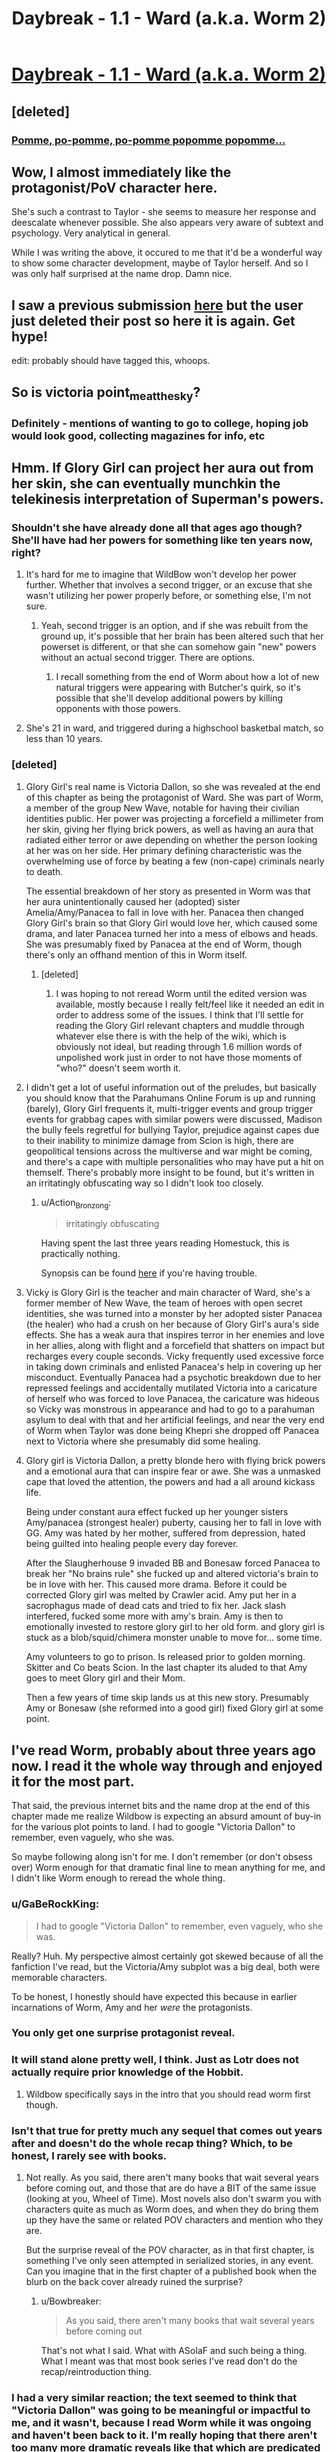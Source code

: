 #+TITLE: Daybreak - 1.1 - Ward (a.k.a. Worm 2)

* [[https://www.parahumans.net/2017/09/11/daybreak-1-1/][Daybreak - 1.1 - Ward (a.k.a. Worm 2)]]
:PROPERTIES:
:Author: GaBeRockKing
:Score: 104
:DateUnix: 1510378650.0
:DateShort: 2017-Nov-11
:END:

** [deleted]
:PROPERTIES:
:Score: 23
:DateUnix: 1510386006.0
:DateShort: 2017-Nov-11
:END:

*** [[https://www.youtube.com/watch?v=yDQgEiayl4Q][Pomme, po-pomme, po-pomme popomme popomme...]]
:PROPERTIES:
:Author: CouteauBleu
:Score: 1
:DateUnix: 1510388075.0
:DateShort: 2017-Nov-11
:END:


** Wow, I almost immediately like the protagonist/PoV character here.

She's such a contrast to Taylor - she seems to measure her response and deescalate whenever possible. She also appears very aware of subtext and psychology. Very analytical in general.

While I was writing the above, it occured to me that it'd be a wonderful way to show some character development, maybe of Taylor herself. And so I was only half surprised at the name drop. Damn nice.
:PROPERTIES:
:Author: Kodix
:Score: 20
:DateUnix: 1510391716.0
:DateShort: 2017-Nov-11
:END:


** I saw a previous submission [[https://www.reddit.com/r/rational/comments/7c6ojv/ward_daybreak_11_parahumans_2_worm_sequel/][here]] but the user just deleted their post so here it is again. Get hype!

edit: probably should have tagged this, whoops.
:PROPERTIES:
:Author: GaBeRockKing
:Score: 7
:DateUnix: 1510378691.0
:DateShort: 2017-Nov-11
:END:


** So is victoria point_me_at_the_sky?
:PROPERTIES:
:Author: argentumArbiter
:Score: 6
:DateUnix: 1510433641.0
:DateShort: 2017-Nov-12
:END:

*** Definitely - mentions of wanting to go to college, hoping job would look good, collecting magazines for info, etc
:PROPERTIES:
:Author: absolute-black
:Score: 11
:DateUnix: 1510439881.0
:DateShort: 2017-Nov-12
:END:


** Hmm. If Glory Girl can project her aura out from her skin, she can eventually munchkin the telekinesis interpretation of Superman's powers.
:PROPERTIES:
:Author: entropizer
:Score: 4
:DateUnix: 1510431677.0
:DateShort: 2017-Nov-11
:END:

*** Shouldn't she have already done all that ages ago though? She'll have had her powers for something like ten years now, right?
:PROPERTIES:
:Author: alexanderwales
:Score: 6
:DateUnix: 1510443265.0
:DateShort: 2017-Nov-12
:END:

**** It's hard for me to imagine that WildBow won't develop her power further. Whether that involves a second trigger, or an excuse that she wasn't utilizing her power properly before, or something else, I'm not sure.
:PROPERTIES:
:Author: entropizer
:Score: 10
:DateUnix: 1510444793.0
:DateShort: 2017-Nov-12
:END:

***** Yeah, second trigger is an option, and if she was rebuilt from the ground up, it's possible that her brain has been altered such that her powerset is different, or that she can somehow gain "new" powers without an actual second trigger. There are options.
:PROPERTIES:
:Author: alexanderwales
:Score: 10
:DateUnix: 1510446149.0
:DateShort: 2017-Nov-12
:END:

****** I recall something from the end of Worm about how a lot of new natural triggers were appearing with Butcher's quirk, so it's possible that she'll develop additional powers by killing opponents with those powers.
:PROPERTIES:
:Author: LiteralHeadCannon
:Score: 3
:DateUnix: 1510447771.0
:DateShort: 2017-Nov-12
:END:


**** She's 21 in ward, and triggered during a highschool basketbal match, so less than 10 years.
:PROPERTIES:
:Author: Oaden
:Score: 1
:DateUnix: 1510910719.0
:DateShort: 2017-Nov-17
:END:


*** [deleted]
:PROPERTIES:
:Score: 2
:DateUnix: 1510544235.0
:DateShort: 2017-Nov-13
:END:

**** Glory Girl's real name is Victoria Dallon, so she was revealed at the end of this chapter as being the protagonist of Ward. She was part of Worm, a member of the group New Wave, notable for having their civilian identities public. Her power was projecting a forcefield a millimeter from her skin, giving her flying brick powers, as well as having an aura that radiated either terror or awe depending on whether the person looking at her was on her side. Her primary defining characteristic was the overwhelming use of force by beating a few (non-cape) criminals nearly to death.

The essential breakdown of her story as presented in Worm was that her aura unintentionally caused her (adopted) sister Amelia/Amy/Panacea to fall in love with her. Panacea then changed Glory Girl's brain so that Glory Girl would love her, which caused some drama, and later Panacea turned her into a mess of elbows and heads. She was presumably fixed by Panacea at the end of Worm, though there's only an offhand mention of this in Worm itself.
:PROPERTIES:
:Author: alexanderwales
:Score: 6
:DateUnix: 1510546250.0
:DateShort: 2017-Nov-13
:END:

***** [deleted]
:PROPERTIES:
:Score: 2
:DateUnix: 1510573817.0
:DateShort: 2017-Nov-13
:END:

****** I was hoping to not reread Worm until the edited version was available, mostly because I really felt/feel like it needed an edit in order to address some of the issues. I think that I'll settle for reading the Glory Girl relevant chapters and muddle through whatever else there is with the help of the wiki, which is obviously not ideal, but reading through 1.6 million words of unpolished work just in order to not have those moments of "who?" doesn't seem worth it.
:PROPERTIES:
:Author: alexanderwales
:Score: 3
:DateUnix: 1510593021.0
:DateShort: 2017-Nov-13
:END:


**** I didn't get a lot of useful information out of the preludes, but basically you should know that the Parahumans Online Forum is up and running (barely), Glory Girl frequents it, multi-trigger events and group trigger events for grabbag capes with similar powers were discussed, Madison the bully feels regretful for bullying Taylor, prejudice against capes due to their inability to minimize damage from Scion is high, there are geopolitical tensions across the multiverse and war might be coming, and there's a cape with multiple personalities who may have put a hit on themself. There's probably more insight to be found, but it's written in an irritatingly obfuscating way so I didn't look too closely.
:PROPERTIES:
:Author: entropizer
:Score: 4
:DateUnix: 1510548569.0
:DateShort: 2017-Nov-13
:END:

***** u/Action_Bronzong:
#+begin_quote
  irritatingly obfuscating
#+end_quote

Having spent the last three years reading Homestuck, this is practically nothing.

Synopsis can be found [[https://www.reddit.com/r/Parahumans/comments/7ckqaj/request_for_a_synopsis_of_glowworm/?st=j9xzhavw&sh=f9beffef][here]] if you're having trouble.
:PROPERTIES:
:Author: Action_Bronzong
:Score: 6
:DateUnix: 1510565437.0
:DateShort: 2017-Nov-13
:END:


**** Vicky is Glory Girl is the teacher and main character of Ward, she's a former member of New Wave, the team of heroes with open secret identities, she was turned into a monster by her adopted sister Panacea (the healer) who had a crush on her because of Glory Girl's aura's side effects. She has a weak aura that inspires terror in her enemies and love in her allies, along with flight and a forcefield that shatters on impact but recharges every couple seconds. Vicky frequently used excessive force in taking down criminals and enlisted Panacea's help in covering up her misconduct. Eventually Panacea had a psychotic breakdown due to her repressed feelings and accidentally mutilated Victoria into a caricature of herself who was forced to love Panacea, the caricature was hideous so Vicky was monstrous in appearance and had to go to a parahuman asylum to deal with that and her artificial feelings, and near the very end of Worm when Taylor was done being Khepri she dropped off Panacea next to Victoria where she presumably did some healing.
:PROPERTIES:
:Author: entropizer
:Score: 2
:DateUnix: 1510547271.0
:DateShort: 2017-Nov-13
:END:


**** Glory girl is Victoria Dallon, a pretty blonde hero with flying brick powers and a emotional aura that can inspire fear or awe. She was a unmasked cape that loved the attention, the powers and had a all around kickass life.

Being under constant aura effect fucked up her younger sisters Amy/panacea (strongest healer) puberty, causing her to fall in love with GG. Amy was hated by her mother, suffered from depression, hated being guilted into healing people every day forever.

After the Slaugherhouse 9 invaded BB and Bonesaw forced Panacea to break her "No brains rule" she fucked up and altered victoria's brain to be in love with her. This caused more drama. Before it could be corrected Glory girl was melted by Crawler acid. Amy put her in a sacrophagus made of dead cats and tried to fix her. Jack slash interfered, fucked some more with amy's brain. Amy is then to emotionally invested to restore glory girl to her old form. and glory girl is stuck as a blob/squid/chimera monster unable to move for... some time.

Amy volunteers to go to prison. Is released prior to golden morning. Skitter and Co beats Scion. In the last chapter its aluded to that Amy goes to meet Glory girl and their Mom.

Then a few years of time skip lands us at this new story. Presumably Amy or Bonesaw (she reformed into a good girl) fixed Glory girl at some point.
:PROPERTIES:
:Author: Oaden
:Score: 1
:DateUnix: 1510911165.0
:DateShort: 2017-Nov-17
:END:


** I've read Worm, probably about three years ago now. I read it the whole way through and enjoyed it for the most part.

That said, the previous internet bits and the name drop at the end of this chapter made me realize Wildbow is expecting an absurd amount of buy-in for the various plot points to land. I had to google "Victoria Dallon" to remember, even vaguely, who she was.

So maybe following along isn't for me. I don't remember (or don't obsess over) Worm enough for that dramatic final line to mean anything for me, and I didn't like Worm enough to reread the whole thing.
:PROPERTIES:
:Author: brnape
:Score: -5
:DateUnix: 1510392605.0
:DateShort: 2017-Nov-11
:END:

*** u/GaBeRockKing:
#+begin_quote
  I had to google "Victoria Dallon" to remember, even vaguely, who she was.
#+end_quote

Really? Huh. My perspective almost certainly got skewed because of all the fanfiction I've read, but the Victoria/Amy subplot was a big deal, both were memorable characters.

To be honest, I honestly should have expected this because in earlier incarnations of Worm, Amy and her /were/ the protagonists.
:PROPERTIES:
:Author: GaBeRockKing
:Score: 34
:DateUnix: 1510420492.0
:DateShort: 2017-Nov-11
:END:


*** You only get one surprise protagonist reveal.
:PROPERTIES:
:Author: Iconochasm
:Score: 19
:DateUnix: 1510406937.0
:DateShort: 2017-Nov-11
:END:


*** It will stand alone pretty well, I think. Just as Lotr does not actually require prior knowledge of the Hobbit.
:PROPERTIES:
:Author: Schuano
:Score: 11
:DateUnix: 1510393604.0
:DateShort: 2017-Nov-11
:END:

**** Wildbow specifically says in the intro that you should read worm first though.
:PROPERTIES:
:Author: Zarkloyd
:Score: 18
:DateUnix: 1510429192.0
:DateShort: 2017-Nov-11
:END:


*** Isn't that true for pretty much any sequel that comes out years after and doesn't do the whole recap thing? Which, to be honest, I rarely see with books.
:PROPERTIES:
:Author: Bowbreaker
:Score: 6
:DateUnix: 1510503128.0
:DateShort: 2017-Nov-12
:END:

**** Not really. As you said, there aren't many books that wait several years before coming out, and those that are do have a BIT of the same issue (looking at you, Wheel of Time). Most novels also don't swarm you with characters quite as much as Worm does, and when they do bring them up they have the same or related POV characters and mention who they are.

But the surprise reveal of the POV character, as in that first chapter, is something I've only seen attempted in serialized stories, in any event. Can you imagine that in the first chapter of a published book when the blurb on the back cover already ruined the surprise?
:PROPERTIES:
:Author: brnape
:Score: 4
:DateUnix: 1510548854.0
:DateShort: 2017-Nov-13
:END:

***** u/Bowbreaker:
#+begin_quote
  As you said, there aren't many books that wait several years before coming out
#+end_quote

That's not what I said. What with ASoIaF and such being a thing. What I meant was that most book series I've read don't do the recap/reintroduction thing.
:PROPERTIES:
:Author: Bowbreaker
:Score: 1
:DateUnix: 1510601194.0
:DateShort: 2017-Nov-13
:END:


*** I had a very similar reaction; the text seemed to think that "Victoria Dallon" was going to be meaningful or impactful to me, and it wasn't, because I read Worm while it was ongoing and haven't been back to it. I'm really hoping that there aren't too many more dramatic reveals like that which are predicated on me having perfect recall of what happened in Worm. I'm sure that it works for a particular type of fan, but /I/ had to do a Google search, and there's nothing like a Google search to make a reveal fall flat.

That said, I'll give this at least an arc to show that it's not a story geared toward the superfan.

(My other problem is that I much more readily identify people by their cape names; Bonesaw is far more memorable than whatever Bonesaw's real name is. Same goes for Glory Girl.)
:PROPERTIES:
:Author: alexanderwales
:Score: 11
:DateUnix: 1510424314.0
:DateShort: 2017-Nov-11
:END:

**** The best part of this comment is that the whole Bonesaw/Riley divide was the focal point of her entire interlude.
:PROPERTIES:
:Author: maybe_I_am_a_bot
:Score: 4
:DateUnix: 1510665668.0
:DateShort: 2017-Nov-14
:END:

***** Ha, yeah. And I remembered that too, I knew that she had some other name besides Bonesaw, but could not for the life of me remember what it was, and I was pretty sure that if her name was dropped as part of a big reveal, I wouldn't be able to place it without help from the wiki.
:PROPERTIES:
:Author: alexanderwales
:Score: 2
:DateUnix: 1510681319.0
:DateShort: 2017-Nov-14
:END:


*** I wouldn't judge it so thoroughly based on a single chapter. It's quite possible that we'll get some sort of a reminder as to who Victoria Dallon is next chapter, or whenever it ends up mattering.

I definitely wouldn't get any of the plotpoints here just from a single binge-read of worm a couple years ago, either - the knowledge of Worm only solidified itself for me through fanfiction later.
:PROPERTIES:
:Author: Kodix
:Score: 10
:DateUnix: 1510393764.0
:DateShort: 2017-Nov-11
:END:

**** That's damning with faint praise. You do get most of the plot from Worm. Fanfiction isn't a requirement to understand Ward.
:PROPERTIES:
:Author: Schuano
:Score: 11
:DateUnix: 1510397876.0
:DateShort: 2017-Nov-11
:END:

***** Oh, I didn't mean it that way. You absolutely get the plot points from Worm, it's just that I wouldn't have /remembered/ if I hadn't gotten a refresher over and over from fanfiction.

Worm is /huge/ and I've read it once, years ago, all at once, similar to the person I'm responding to.

This is more me admitting my crappy memory.
:PROPERTIES:
:Author: Kodix
:Score: 12
:DateUnix: 1510398215.0
:DateShort: 2017-Nov-11
:END:

****** I think I agree with you that refreshers, be it from rereading Worm or from reading fanfiction based on Worm, would probably have helped my comprehension immensely.

But I never did that and the original story is freaking huge. :)

The lead-up to this chapter is also part of why I think I might just not remember enough to really enjoy the sequel, all the using the first letter, vaguely mentioning what happened at the end of Worm, and so on left me cold.
:PROPERTIES:
:Author: brnape
:Score: 2
:DateUnix: 1510447869.0
:DateShort: 2017-Nov-12
:END:

******* [[https://forums.spacebattles.com/threads/worm-chapter-synopsis.291627/][Worm Chapter Synopsis]] - has a short description of every single chapter of Worm.

[[https://parahumans.wordpress.com/cast-spoiler-free/cast/][Cast]] - Short description of most Worm characters.

The Cast page could probably be altered/improved. Making a new one to better help people like you might be a worthwhile project...

Hope that helps.
:PROPERTIES:
:Author: thebishop8
:Score: 7
:DateUnix: 1510458262.0
:DateShort: 2017-Nov-12
:END:


*** I recommend you to check the main site for the new Glow-worm transition arc
:PROPERTIES:
:Author: ShareDVI
:Score: 1
:DateUnix: 1510428509.0
:DateShort: 2017-Nov-11
:END:
